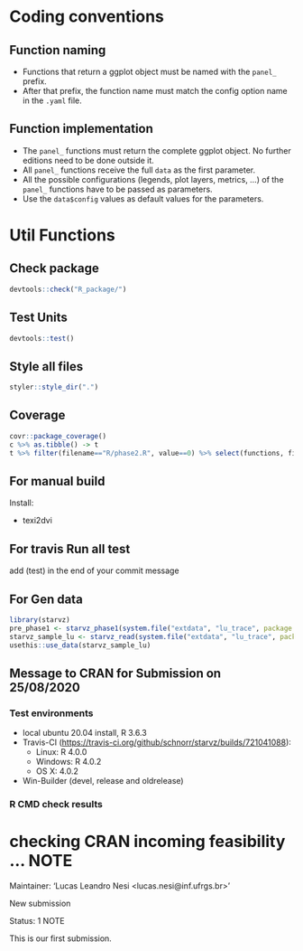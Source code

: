 * Coding conventions
** Function naming
   - Functions that return a ggplot object must be named with the
     =panel_= prefix.
   - After that prefix, the function name must match the config option
     name in the =.yaml= file.

** Function implementation
   - The =panel_= functions must return the complete ggplot object. No
     further editions need to be done outside it.
   - All =panel_= functions receive the full =data= as the first parameter.
   - All the possible configurations (legends, plot layers, metrics, ...)
     of the =panel_= functions have to be passed as parameters.
   - Use the =data$config= values as default values for the parameters.

* Util Functions

** Check package
#+begin_src R
devtools::check("R_package/")
#+end_src

** Test Units
#+begin_src R
devtools::test()
#+end_src

** Style all files
#+begin_src R
styler::style_dir(".")
#+end_src

** Coverage
#+begin_src R
covr::package_coverage()
c %>% as.tibble() -> t
t %>% filter(filename=="R/phase2.R", value==0) %>% select(functions, first_line, last_line) %>% data.frame()
#+end_src

** For manual build
Install:
- texi2dvi

** For travis Run all test
add (test) in the end of your commit message

** For Gen data
#+begin_src R
library(starvz)
pre_phase1 <- starvz_phase1(system.file("extdata", "lu_trace", package = "starvz"), lu_colors, state_filter=2, whichApplication="lu")
starvz_sample_lu <- starvz_read(system.file("extdata", "lu_trace", package = "starvz"), system.file("extdata", "config.yaml", package = "starvz"), selective=FALSE)
usethis::use_data(starvz_sample_lu)
#+end_src

** Message to CRAN for Submission on 25/08/2020
*** Test environments
- local ubuntu 20.04 install, R 3.6.3
- Travis-CI (https://travis-ci.org/github/schnorr/starvz/builds/721041088):
  - Linux: R 4.0.0
  - Windows: R 4.0.2
  - OS X: 4.0.2
- Win-Builder (devel, release and oldrelease)

*** R CMD check results

* checking CRAN incoming feasibility ... NOTE
Maintainer: ‘Lucas Leandro Nesi <lucas.nesi@inf.ufrgs.br>’

New submission

Status: 1 NOTE

This is our first submission.
